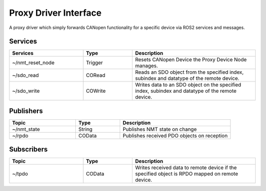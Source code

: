 Proxy Driver Interface
======================
A proxy driver which simply forwards CANopen functionality for a specific device via ROS2 services and messages.

Services
--------

.. list-table:: 
  :widths: 30 20 50
  :header-rows: 1
  :align: left

  * - Services
    - Type
    - Description
  * - ~/nmt_reset_node  
    - Trigger
    - Resets CANopen Device the Proxy Device Node manages.
  * - ~/sdo_read 
    - CORead
    - Reads an SDO object from the specified index, subindex and datatype of the remote device. 
  * - ~/sdo_write
    - COWrite
    - Writes data to an SDO object on the specified index, subindex and datatype of the remote device.


Publishers
----------

.. list-table:: 
  :widths: 30 20 50
  :header-rows: 1
  :align: left

  * - Topic
    - Type
    - Description
  * - ~/nmt_state  
    - String
    - Publishes NMT state on change
  * - ~/rpdo 
    - COData
    - Publishes received PDO objects on reception 

Subscribers
-----------

.. list-table:: 
  :widths: 30 20 50
  :header-rows: 1

  * - Topic
    - Type
    - Description
  * - ~/tpdo  
    - COData
    - Writes received data to remote device if the specified object is RPDO mapped on remote device.

